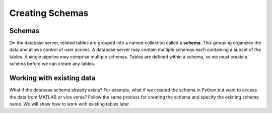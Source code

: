 .. progress: 8.0 50% Austin

.. _schema:

Creating Schemas
================

Schemas
~~~~~~~
On the database server, related tables are grouped into a named collection called a **schema**.
This grouping organizes the data and allows control of user access.
A database server may contain multiple schemas each containing a subset of the tables.
A single pipeline may comprise multiple schemas.
Tables are defined within a schema, so we must create a schema before we can create any tables.

.. include: 01-Creating-Schemas_lang1.rst


Working with existing data
~~~~~~~~~~~~~~~~~~~~~~~~~~
What if the database schema already exists?
For example, what if we created the schema in Python but want to access the data from MATLAB or vice versa?
Follow the same process for creating the schema and specify the existing schema name.
We will show how to work with existing tables later.

.. |matlab| image:: ../_static/img/matlab-tiny.png
.. |python| image:: ../_static/img/python-tiny.png
